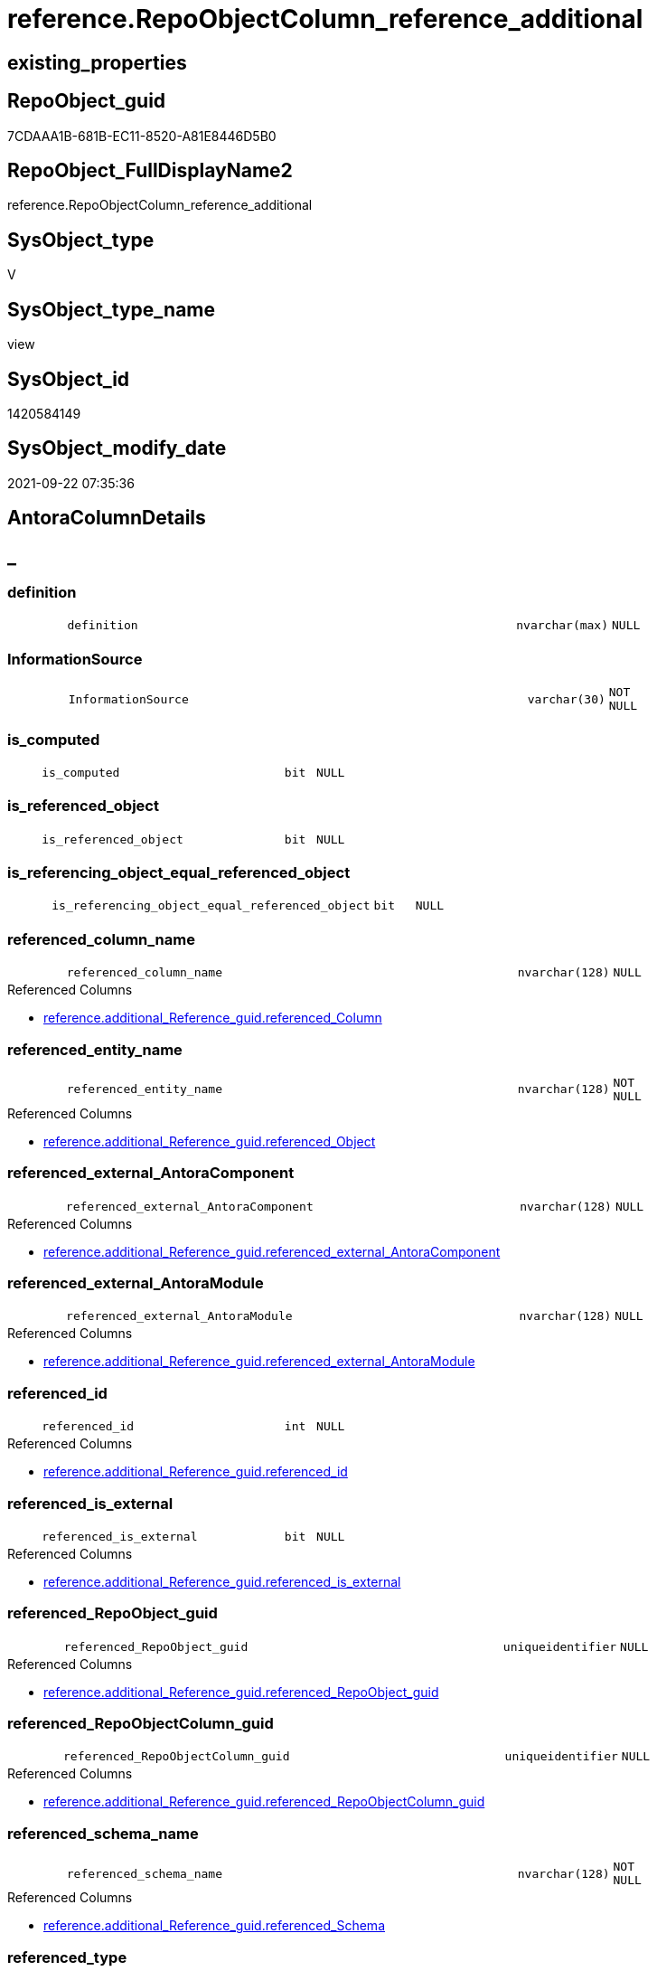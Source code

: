 // tag::HeaderFullDisplayName[]
= reference.RepoObjectColumn_reference_additional
// end::HeaderFullDisplayName[]

== existing_properties

// tag::existing_properties[]
:ExistsProperty--antorareferencedlist:
:ExistsProperty--antorareferencinglist:
:ExistsProperty--is_repo_managed:
:ExistsProperty--is_ssas:
:ExistsProperty--referencedobjectlist:
:ExistsProperty--sql_modules_definition:
:ExistsProperty--FK:
:ExistsProperty--AntoraIndexList:
:ExistsProperty--Columns:
// end::existing_properties[]

== RepoObject_guid

// tag::RepoObject_guid[]
7CDAAA1B-681B-EC11-8520-A81E8446D5B0
// end::RepoObject_guid[]

== RepoObject_FullDisplayName2

// tag::RepoObject_FullDisplayName2[]
reference.RepoObjectColumn_reference_additional
// end::RepoObject_FullDisplayName2[]

== SysObject_type

// tag::SysObject_type[]
V 
// end::SysObject_type[]

== SysObject_type_name

// tag::SysObject_type_name[]
view
// end::SysObject_type_name[]

== SysObject_id

// tag::SysObject_id[]
1420584149
// end::SysObject_id[]

== SysObject_modify_date

// tag::SysObject_modify_date[]
2021-09-22 07:35:36
// end::SysObject_modify_date[]

== AntoraColumnDetails

// tag::AntoraColumnDetails[]
[discrete]
== _


[#column-definition]
=== definition

[cols="d,8m,m,m,m,d"]
|===
|
|definition
|nvarchar(max)
|NULL
|
|
|===


[#column-informationsource]
=== InformationSource

[cols="d,8m,m,m,m,d"]
|===
|
|InformationSource
|varchar(30)
|NOT NULL
|
|
|===


[#column-isunderlinecomputed]
=== is_computed

[cols="d,8m,m,m,m,d"]
|===
|
|is_computed
|bit
|NULL
|
|
|===


[#column-isunderlinereferencedunderlineobject]
=== is_referenced_object

[cols="d,8m,m,m,m,d"]
|===
|
|is_referenced_object
|bit
|NULL
|
|
|===


[#column-isunderlinereferencingunderlineobjectunderlineequalunderlinereferencedunderlineobject]
=== is_referencing_object_equal_referenced_object

[cols="d,8m,m,m,m,d"]
|===
|
|is_referencing_object_equal_referenced_object
|bit
|NULL
|
|
|===


[#column-referencedunderlinecolumnunderlinename]
=== referenced_column_name

[cols="d,8m,m,m,m,d"]
|===
|
|referenced_column_name
|nvarchar(128)
|NULL
|
|
|===

.Referenced Columns
--
* xref:reference.additional_reference_guid.adoc#column-referencedunderlinecolumn[+reference.additional_Reference_guid.referenced_Column+]
--


[#column-referencedunderlineentityunderlinename]
=== referenced_entity_name

[cols="d,8m,m,m,m,d"]
|===
|
|referenced_entity_name
|nvarchar(128)
|NOT NULL
|
|
|===

.Referenced Columns
--
* xref:reference.additional_reference_guid.adoc#column-referencedunderlineobject[+reference.additional_Reference_guid.referenced_Object+]
--


[#column-referencedunderlineexternalunderlineantoracomponent]
=== referenced_external_AntoraComponent

[cols="d,8m,m,m,m,d"]
|===
|
|referenced_external_AntoraComponent
|nvarchar(128)
|NULL
|
|
|===

.Referenced Columns
--
* xref:reference.additional_reference_guid.adoc#column-referencedunderlineexternalunderlineantoracomponent[+reference.additional_Reference_guid.referenced_external_AntoraComponent+]
--


[#column-referencedunderlineexternalunderlineantoramodule]
=== referenced_external_AntoraModule

[cols="d,8m,m,m,m,d"]
|===
|
|referenced_external_AntoraModule
|nvarchar(128)
|NULL
|
|
|===

.Referenced Columns
--
* xref:reference.additional_reference_guid.adoc#column-referencedunderlineexternalunderlineantoramodule[+reference.additional_Reference_guid.referenced_external_AntoraModule+]
--


[#column-referencedunderlineid]
=== referenced_id

[cols="d,8m,m,m,m,d"]
|===
|
|referenced_id
|int
|NULL
|
|
|===

.Referenced Columns
--
* xref:reference.additional_reference_guid.adoc#column-referencedunderlineid[+reference.additional_Reference_guid.referenced_id+]
--


[#column-referencedunderlineisunderlineexternal]
=== referenced_is_external

[cols="d,8m,m,m,m,d"]
|===
|
|referenced_is_external
|bit
|NULL
|
|
|===

.Referenced Columns
--
* xref:reference.additional_reference_guid.adoc#column-referencedunderlineisunderlineexternal[+reference.additional_Reference_guid.referenced_is_external+]
--


[#column-referencedunderlinerepoobjectunderlineguid]
=== referenced_RepoObject_guid

[cols="d,8m,m,m,m,d"]
|===
|
|referenced_RepoObject_guid
|uniqueidentifier
|NULL
|
|
|===

.Referenced Columns
--
* xref:reference.additional_reference_guid.adoc#column-referencedunderlinerepoobjectunderlineguid[+reference.additional_Reference_guid.referenced_RepoObject_guid+]
--


[#column-referencedunderlinerepoobjectcolumnunderlineguid]
=== referenced_RepoObjectColumn_guid

[cols="d,8m,m,m,m,d"]
|===
|
|referenced_RepoObjectColumn_guid
|uniqueidentifier
|NULL
|
|
|===

.Referenced Columns
--
* xref:reference.additional_reference_guid.adoc#column-referencedunderlinerepoobjectcolumnunderlineguid[+reference.additional_Reference_guid.referenced_RepoObjectColumn_guid+]
--


[#column-referencedunderlineschemaunderlinename]
=== referenced_schema_name

[cols="d,8m,m,m,m,d"]
|===
|
|referenced_schema_name
|nvarchar(128)
|NOT NULL
|
|
|===

.Referenced Columns
--
* xref:reference.additional_reference_guid.adoc#column-referencedunderlineschema[+reference.additional_Reference_guid.referenced_Schema+]
--


[#column-referencedunderlinetype]
=== referenced_type

[cols="d,8m,m,m,m,d"]
|===
|
|referenced_type
|char(2)
|NULL
|
|
|===

.Referenced Columns
--
* xref:reference.additional_reference_guid.adoc#column-referencedunderlinetype[+reference.additional_Reference_guid.referenced_type+]
--


[#column-referencingunderlinecolumnunderlinename]
=== referencing_column_name

[cols="d,8m,m,m,m,d"]
|===
|
|referencing_column_name
|nvarchar(128)
|NULL
|
|
|===

.Referenced Columns
--
* xref:reference.additional_reference_guid.adoc#column-referencingunderlinecolumn[+reference.additional_Reference_guid.referencing_Column+]
--


[#column-referencingunderlineentityunderlinename]
=== referencing_entity_name

[cols="d,8m,m,m,m,d"]
|===
|
|referencing_entity_name
|nvarchar(128)
|NOT NULL
|
|
|===

.Referenced Columns
--
* xref:reference.additional_reference_guid.adoc#column-referencingunderlineobject[+reference.additional_Reference_guid.referencing_Object+]
--


[#column-referencingunderlineexternalunderlineantoracomponent]
=== referencing_external_AntoraComponent

[cols="d,8m,m,m,m,d"]
|===
|
|referencing_external_AntoraComponent
|nvarchar(128)
|NULL
|
|
|===

.Referenced Columns
--
* xref:reference.additional_reference_guid.adoc#column-referencingunderlineexternalunderlineantoracomponent[+reference.additional_Reference_guid.referencing_external_AntoraComponent+]
--


[#column-referencingunderlineexternalunderlineantoramodule]
=== referencing_external_AntoraModule

[cols="d,8m,m,m,m,d"]
|===
|
|referencing_external_AntoraModule
|nvarchar(128)
|NULL
|
|
|===

.Referenced Columns
--
* xref:reference.additional_reference_guid.adoc#column-referencingunderlineexternalunderlineantoramodule[+reference.additional_Reference_guid.referencing_external_AntoraModule+]
--


[#column-referencingunderlineid]
=== referencing_id

[cols="d,8m,m,m,m,d"]
|===
|
|referencing_id
|int
|NULL
|
|
|===

.Referenced Columns
--
* xref:reference.additional_reference_guid.adoc#column-referencingunderlineid[+reference.additional_Reference_guid.referencing_id+]
--


[#column-referencingunderlineisunderlineexternal]
=== referencing_is_external

[cols="d,8m,m,m,m,d"]
|===
|
|referencing_is_external
|bit
|NULL
|
|
|===

.Referenced Columns
--
* xref:reference.additional_reference_guid.adoc#column-referencingunderlineisunderlineexternal[+reference.additional_Reference_guid.referencing_is_external+]
--


[#column-referencingunderlinerepoobjectunderlineguid]
=== referencing_RepoObject_guid

[cols="d,8m,m,m,m,d"]
|===
|
|referencing_RepoObject_guid
|uniqueidentifier
|NULL
|
|
|===

.Referenced Columns
--
* xref:reference.additional_reference_guid.adoc#column-referencingunderlinerepoobjectunderlineguid[+reference.additional_Reference_guid.referencing_RepoObject_guid+]
--


[#column-referencingunderlinerepoobjectcolumnunderlineguid]
=== referencing_RepoObjectColumn_guid

[cols="d,8m,m,m,m,d"]
|===
|
|referencing_RepoObjectColumn_guid
|uniqueidentifier
|NULL
|
|
|===

.Referenced Columns
--
* xref:reference.additional_reference_guid.adoc#column-referencingunderlinerepoobjectcolumnunderlineguid[+reference.additional_Reference_guid.referencing_RepoObjectColumn_guid+]
--


[#column-referencingunderlineschemaunderlinename]
=== referencing_schema_name

[cols="d,8m,m,m,m,d"]
|===
|
|referencing_schema_name
|nvarchar(128)
|NOT NULL
|
|
|===

.Referenced Columns
--
* xref:reference.additional_reference_guid.adoc#column-referencingunderlineschema[+reference.additional_Reference_guid.referencing_Schema+]
--


[#column-referencingunderlinetype]
=== referencing_type

[cols="d,8m,m,m,m,d"]
|===
|
|referencing_type
|char(2)
|NULL
|
|
|===

.Referenced Columns
--
* xref:reference.additional_reference_guid.adoc#column-referencingunderlinetype[+reference.additional_Reference_guid.referencing_type+]
--


// end::AntoraColumnDetails[]

== AntoraPkColumnTableRows

// tag::AntoraPkColumnTableRows[]

























// end::AntoraPkColumnTableRows[]

== AntoraNonPkColumnTableRows

// tag::AntoraNonPkColumnTableRows[]
|
|<<column-definition>>
|nvarchar(max)
|NULL
|
|

|
|<<column-informationsource>>
|varchar(30)
|NOT NULL
|
|

|
|<<column-isunderlinecomputed>>
|bit
|NULL
|
|

|
|<<column-isunderlinereferencedunderlineobject>>
|bit
|NULL
|
|

|
|<<column-isunderlinereferencingunderlineobjectunderlineequalunderlinereferencedunderlineobject>>
|bit
|NULL
|
|

|
|<<column-referencedunderlinecolumnunderlinename>>
|nvarchar(128)
|NULL
|
|

|
|<<column-referencedunderlineentityunderlinename>>
|nvarchar(128)
|NOT NULL
|
|

|
|<<column-referencedunderlineexternalunderlineantoracomponent>>
|nvarchar(128)
|NULL
|
|

|
|<<column-referencedunderlineexternalunderlineantoramodule>>
|nvarchar(128)
|NULL
|
|

|
|<<column-referencedunderlineid>>
|int
|NULL
|
|

|
|<<column-referencedunderlineisunderlineexternal>>
|bit
|NULL
|
|

|
|<<column-referencedunderlinerepoobjectunderlineguid>>
|uniqueidentifier
|NULL
|
|

|
|<<column-referencedunderlinerepoobjectcolumnunderlineguid>>
|uniqueidentifier
|NULL
|
|

|
|<<column-referencedunderlineschemaunderlinename>>
|nvarchar(128)
|NOT NULL
|
|

|
|<<column-referencedunderlinetype>>
|char(2)
|NULL
|
|

|
|<<column-referencingunderlinecolumnunderlinename>>
|nvarchar(128)
|NULL
|
|

|
|<<column-referencingunderlineentityunderlinename>>
|nvarchar(128)
|NOT NULL
|
|

|
|<<column-referencingunderlineexternalunderlineantoracomponent>>
|nvarchar(128)
|NULL
|
|

|
|<<column-referencingunderlineexternalunderlineantoramodule>>
|nvarchar(128)
|NULL
|
|

|
|<<column-referencingunderlineid>>
|int
|NULL
|
|

|
|<<column-referencingunderlineisunderlineexternal>>
|bit
|NULL
|
|

|
|<<column-referencingunderlinerepoobjectunderlineguid>>
|uniqueidentifier
|NULL
|
|

|
|<<column-referencingunderlinerepoobjectcolumnunderlineguid>>
|uniqueidentifier
|NULL
|
|

|
|<<column-referencingunderlineschemaunderlinename>>
|nvarchar(128)
|NOT NULL
|
|

|
|<<column-referencingunderlinetype>>
|char(2)
|NULL
|
|

// end::AntoraNonPkColumnTableRows[]

== AntoraIndexList

// tag::AntoraIndexList[]

[#index-idxunderlinerepoobjectcolumnunderlinereferenceunderlineadditionalunderlineunderline1]
=== idx_RepoObjectColumn_reference_additional++__++1

* IndexSemanticGroup: xref:other/indexsemanticgroup.adoc#startbnoblankgroupendb[no_group]
+
--
* <<column-referenced_RepoObject_guid>>; uniqueidentifier
--
* PK, Unique, Real: 0, 0, 0


[#index-idxunderlinerepoobjectcolumnunderlinereferenceunderlineadditionalunderlineunderline2]
=== idx_RepoObjectColumn_reference_additional++__++2

* IndexSemanticGroup: xref:other/indexsemanticgroup.adoc#startbnoblankgroupendb[no_group]
+
--
* <<column-referencing_RepoObject_guid>>; uniqueidentifier
--
* PK, Unique, Real: 0, 0, 0


[#index-idxunderlinerepoobjectcolumnunderlinereferenceunderlineadditionalunderlineunderline3]
=== idx_RepoObjectColumn_reference_additional++__++3

* IndexSemanticGroup: xref:other/indexsemanticgroup.adoc#startbnoblankgroupendb[no_group]
+
--
* <<column-referenced_RepoObjectColumn_guid>>; uniqueidentifier
--
* PK, Unique, Real: 0, 0, 0


[#index-idxunderlinerepoobjectcolumnunderlinereferenceunderlineadditionalunderlineunderline4]
=== idx_RepoObjectColumn_reference_additional++__++4

* IndexSemanticGroup: xref:other/indexsemanticgroup.adoc#startbnoblankgroupendb[no_group]
+
--
* <<column-referencing_RepoObjectColumn_guid>>; uniqueidentifier
--
* PK, Unique, Real: 0, 0, 0

// end::AntoraIndexList[]

== AntoraMeasureDetails

// tag::AntoraMeasureDetails[]

// end::AntoraMeasureDetails[]

== AntoraParameterList

// tag::AntoraParameterList[]

// end::AntoraParameterList[]

== AntoraXrefCulturesList

// tag::AntoraXrefCulturesList[]
* xref:dhw:sqldb:reference.repoobjectcolumn_reference_additional.adoc[] - 
// end::AntoraXrefCulturesList[]

== cultures_count

// tag::cultures_count[]
1
// end::cultures_count[]

== Other tags

source: property.RepoObjectProperty_cross As rop_cross


=== additional_reference_csv

// tag::additional_reference_csv[]

// end::additional_reference_csv[]


=== AdocUspSteps

// tag::adocuspsteps[]

// end::adocuspsteps[]


=== AntoraReferencedList

// tag::antorareferencedlist[]
* xref:reference.additional_reference_guid.adoc[]
* xref:reference.repoobject_reference_t.adoc[]
// end::antorareferencedlist[]


=== AntoraReferencingList

// tag::antorareferencinglist[]
* xref:reference.repoobjectcolumn_reference_union.adoc[]
// end::antorareferencinglist[]


=== Description

// tag::description[]

// end::description[]


=== ExampleUsage

// tag::exampleusage[]

// end::exampleusage[]


=== exampleUsage_2

// tag::exampleusage_2[]

// end::exampleusage_2[]


=== exampleUsage_3

// tag::exampleusage_3[]

// end::exampleusage_3[]


=== exampleUsage_4

// tag::exampleusage_4[]

// end::exampleusage_4[]


=== exampleUsage_5

// tag::exampleusage_5[]

// end::exampleusage_5[]


=== exampleWrong_Usage

// tag::examplewrong_usage[]

// end::examplewrong_usage[]


=== has_execution_plan_issue

// tag::has_execution_plan_issue[]

// end::has_execution_plan_issue[]


=== has_get_referenced_issue

// tag::has_get_referenced_issue[]

// end::has_get_referenced_issue[]


=== has_history

// tag::has_history[]

// end::has_history[]


=== has_history_columns

// tag::has_history_columns[]

// end::has_history_columns[]


=== InheritanceType

// tag::inheritancetype[]

// end::inheritancetype[]


=== is_persistence

// tag::is_persistence[]

// end::is_persistence[]


=== is_persistence_check_duplicate_per_pk

// tag::is_persistence_check_duplicate_per_pk[]

// end::is_persistence_check_duplicate_per_pk[]


=== is_persistence_check_for_empty_source

// tag::is_persistence_check_for_empty_source[]

// end::is_persistence_check_for_empty_source[]


=== is_persistence_delete_changed

// tag::is_persistence_delete_changed[]

// end::is_persistence_delete_changed[]


=== is_persistence_delete_missing

// tag::is_persistence_delete_missing[]

// end::is_persistence_delete_missing[]


=== is_persistence_insert

// tag::is_persistence_insert[]

// end::is_persistence_insert[]


=== is_persistence_truncate

// tag::is_persistence_truncate[]

// end::is_persistence_truncate[]


=== is_persistence_update_changed

// tag::is_persistence_update_changed[]

// end::is_persistence_update_changed[]


=== is_repo_managed

// tag::is_repo_managed[]
0
// end::is_repo_managed[]


=== is_ssas

// tag::is_ssas[]
0
// end::is_ssas[]


=== microsoft_database_tools_support

// tag::microsoft_database_tools_support[]

// end::microsoft_database_tools_support[]


=== MS_Description

// tag::ms_description[]

// end::ms_description[]


=== persistence_source_RepoObject_fullname

// tag::persistence_source_repoobject_fullname[]

// end::persistence_source_repoobject_fullname[]


=== persistence_source_RepoObject_fullname2

// tag::persistence_source_repoobject_fullname2[]

// end::persistence_source_repoobject_fullname2[]


=== persistence_source_RepoObject_guid

// tag::persistence_source_repoobject_guid[]

// end::persistence_source_repoobject_guid[]


=== persistence_source_RepoObject_xref

// tag::persistence_source_repoobject_xref[]

// end::persistence_source_repoobject_xref[]


=== pk_index_guid

// tag::pk_index_guid[]

// end::pk_index_guid[]


=== pk_IndexPatternColumnDatatype

// tag::pk_indexpatterncolumndatatype[]

// end::pk_indexpatterncolumndatatype[]


=== pk_IndexPatternColumnName

// tag::pk_indexpatterncolumnname[]

// end::pk_indexpatterncolumnname[]


=== pk_IndexSemanticGroup

// tag::pk_indexsemanticgroup[]

// end::pk_indexsemanticgroup[]


=== ReferencedObjectList

// tag::referencedobjectlist[]
* [reference].[additional_Reference_guid]
* [reference].[RepoObject_reference_T]
// end::referencedobjectlist[]


=== usp_persistence_RepoObject_guid

// tag::usp_persistence_repoobject_guid[]

// end::usp_persistence_repoobject_guid[]


=== UspExamples

// tag::uspexamples[]

// end::uspexamples[]


=== uspgenerator_usp_id

// tag::uspgenerator_usp_id[]

// end::uspgenerator_usp_id[]


=== UspParameters

// tag::uspparameters[]

// end::uspparameters[]

== Boolean Attributes

source: property.RepoObjectProperty WHERE property_int = 1

// tag::boolean_attributes[]

// end::boolean_attributes[]

== sql_modules_definition

// tag::sql_modules_definition[]
[%collapsible]
=======
[source,sql,numbered]
----

Create View reference.RepoObjectColumn_reference_additional
As
--
Select
    T1.referenced_RepoObjectColumn_guid
  , T1.referencing_RepoObjectColumn_guid
  , T1.referenced_RepoObject_guid
  , T1.referenced_id
  , referenced_column_name                        = T1.referenced_Column
  , referenced_entity_name                        = T1.referenced_Object
  , referenced_schema_name                        = T1.referenced_Schema
  , T1.referenced_type
  , T1.referenced_external_AntoraComponent
  , T1.referenced_external_AntoraModule
  , T1.referenced_is_external
  , T1.referencing_RepoObject_guid
  , T1.referencing_id
  --, referencing_minor_id                          = roc.SysObjectColumn_column_id
  --, referencing_node_id                           = roc.node_id
  --, referenced_minor_id                           = roc2.SysObjectColumn_column_id
  --, referenced_node_id                            = roc2.node_id
  , referencing_column_name                       = T1.referencing_Column
  , referencing_entity_name                       = T1.referencing_Object
  , referencing_schema_name                       = T1.referencing_Schema
  , T1.referencing_type
  , T1.referencing_external_AntoraComponent
  , T1.referencing_external_AntoraModule
  , T1.referencing_is_external
  , InformationSource                             = 'reference.additional_Reference'
  , is_referencing_object_equal_referenced_object = Cast(Case
                                                             When T1.referenced_RepoObject_guid = T1.referencing_RepoObject_guid
                                                                 Then
                                                                 1
                                                             Else
                                                                 0
                                                         End As Bit)
  --Flag, if the [referenced_RepoObject_guid] is a referenced object in [repo].[RepoObject_reference__union]
  , is_referenced_object                          =
    (
        Select
            Top 1
            Cast(1 As Bit)
        From
            reference.RepoObject_reference_T As ro_r
        Where
            ro_r.referencing_RepoObject_guid    = ro_r.referencing_RepoObject_guid
            And ro_r.referenced_RepoObject_guid = ro_r.referenced_RepoObject_guid
    )
  --, ros.is_hidden
  , is_computed                                   = Cast(Null As Bit)
  , definition                                    = Cast(Null As NVarchar(Max))
From
    reference.additional_Reference_guid As T1
Where
    (
        T1.referenced_is_external     = 0
        Or T1.referencing_is_external = 0
    )
    And Not T1.referenced_RepoObjectColumn_guid Is Null
    And Not T1.referencing_RepoObjectColumn_guid Is Null

----
=======
// end::sql_modules_definition[]


